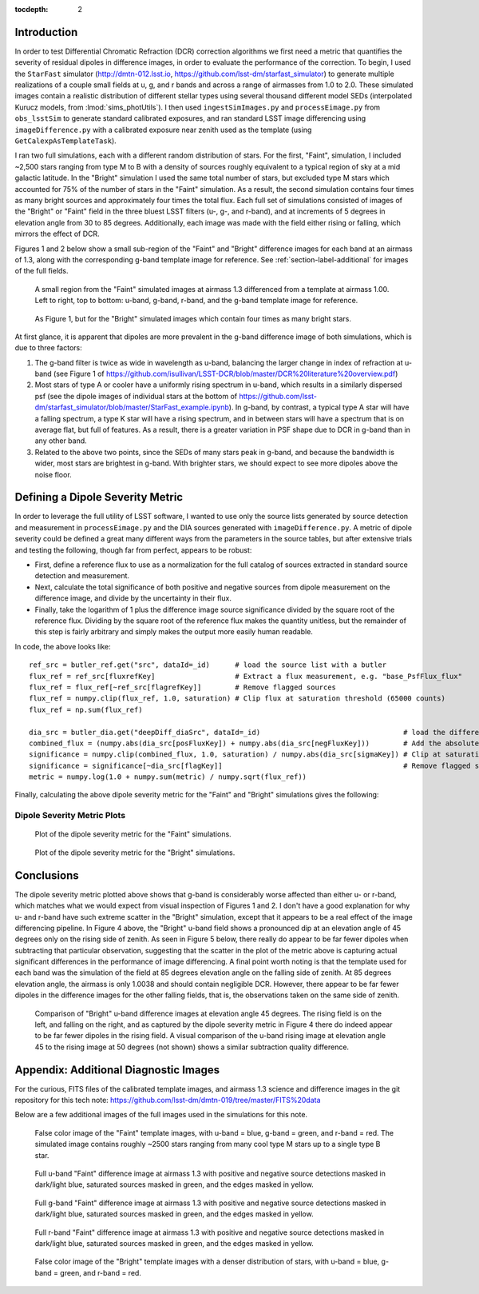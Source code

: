 
:tocdepth: 2

Introduction
============

In order to test Differential Chromatic Refraction (DCR) correction algorithms we first need a metric that quantifies the severity of residual dipoles in difference images, in order to evaluate the performance of the correction. 
To begin, I used the ``StarFast`` simulator (http://dmtn-012.lsst.io, https://github.com/lsst-dm/starfast_simulator) to generate multiple realizations of a couple small fields at u, g, and r bands and across a range of airmasses from 1.0 to 2.0.
These simulated images contain a realistic distribution of different stellar types using several thousand different model SEDs (interpolated Kurucz models, from :lmod:`sims_photUtils`).
I then used ``ingestSimImages.py`` and ``processEimage.py`` from ``obs_lsstSim`` to generate standard calibrated exposures, and ran standard LSST image differencing using ``imageDifference.py`` with a calibrated exposure near zenith used as the template (using ``GetCalexpAsTemplateTask``).

I ran two full simulations, each with a different random distribution of stars. 
For the first, "Faint", simulation, I included ~2,500 stars ranging from type M to B with a density of sources roughly equivalent to a typical region of sky at a mid galactic latitude.
In the "Bright" simulation I used the same total number of stars, but excluded type M stars which accounted for 75% of the number of stars in the "Faint" simulation.
As a result, the second simulation contains four times as many bright sources and approximately four times the total flux.
Each full set of simulations consisted of images of the "Bright" or "Faint" field in the three bluest LSST filters (u-, g-, and r-band), and at increments of 5 degrees in elevation angle from 30 to 85 degrees.
Additionally, each image was made with the field either rising or falling, which mirrors the effect of DCR.

Figures 1 and 2 below show a small sub-region of the "Faint" and "Bright" difference images for each band at an airmass of 1.3, along with the corresponding g-band template image for reference. See :ref:`section-label-additional` for images of the full fields.

.. figure:: /_static/Dipoles_ds9_fourpanel_f012.png
   :name: fig-dipole_fourpanel
   :target: https://github.com/lsst-dm/dmtn-019/tree/master/_static/Dipoles_ds9_fourpanel_f012.png


   A small region from the "Faint" simulated images at airmass 1.3 differenced from a template at airmass 1.00. Left to right, top to bottom: u-band, g-band, r-band, and the g-band template image for reference.


.. figure:: /_static/Dipoles_ds9_fourpanel_f012_test8.png
   :name: fig-dipole_fourpanel8
   :target: https://github.com/lsst-dm/dmtn-019/tree/master/_static/Dipoles_ds9_fourpanel_f012_test8.png


   As Figure 1, but for the "Bright" simulated images which contain four times as many bright stars.


At first glance, it is apparent that dipoles are more prevalent in the g-band difference image of both simulations, which is due to three factors: 

#. The g-band filter is twice as wide in wavelength as u-band, balancing the larger change in index of refraction at u-band (see Figure 1 of https://github.com/isullivan/LSST-DCR/blob/master/DCR%20literature%20overview.pdf)
#. Most stars of type A or cooler have a uniformly rising spectrum in u-band, which results in a similarly dispersed psf (see the dipole images of individual stars at the bottom of https://github.com/lsst-dm/starfast_simulator/blob/master/StarFast_example.ipynb). In g-band, by contrast, a typical type A star will have a falling spectrum, a type K star will have a rising spectrum, and in between stars will have a spectrum that is on average flat, but full of features. As a result, there is a greater variation in PSF shape due to DCR in g-band than in any other band.
#. Related to the above two points, since the SEDs of many stars peak in g-band, and because the bandwidth is wider, most stars are brightest in g-band. With brighter stars, we should expect to see more dipoles above the noise floor.

Defining a Dipole Severity Metric
=================================

In order to leverage the full utility of LSST software, I wanted to use only the source lists generated by source detection and measurement in ``processEimage.py`` and the DIA sources generated with ``imageDifference.py``. A metric of dipole severity could be defined a great many different ways from the parameters in the source tables, but after extensive trials and testing the following, though far from perfect, appears to be robust:

* First, define a reference flux to use as a normalization for the full catalog of sources extracted in standard source detection and measurement.

* Next, calculate the total significance of both positive and negative sources from dipole measurement on the difference image, and divide by the uncertainty in their flux.

* Finally, take the logarithm of 1 plus the difference image source significance divided by the square root of the reference flux.
  Dividing by the square root of the reference flux makes the quantity unitless, but the remainder of this step is fairly arbitrary and simply makes the output more easily human readable.


In code, the above looks like::

  ref_src = butler_ref.get("src", dataId=_id)      # load the source list with a butler
  flux_ref = ref_src[fluxrefKey]                   # Extract a flux measurement, e.g. "base_PsfFlux_flux"
  flux_ref = flux_ref[~ref_src[flagrefKey]]        # Remove flagged sources 
  flux_ref = numpy.clip(flux_ref, 1.0, saturation) # Clip flux at saturation threshold (65000 counts)
  flux_ref = np.sum(flux_ref)                   

  dia_src = butler_dia.get("deepDiff_diaSrc", dataId=_id)                                  # load the difference image source list with a butler
  combined_flux = (numpy.abs(dia_src[posFluxKey]) + numpy.abs(dia_src[negFluxKey]))        # Add the absolute value of positive and negative
  significance = numpy.clip(combined_flux, 1.0, saturation) / numpy.abs(dia_src[sigmaKey]) # Clip at saturation threshold, and divide by the error in the flux measurement
  significance = significance[~dia_src[flagKey]]                                           # Remove flagged sources
  metric = numpy.log(1.0 + numpy.sum(metric) / numpy.sqrt(flux_ref))

Finally, calculating the above dipole severity metric for the "Faint" and "Bright" simulations gives the following:

Dipole Severity Metric Plots
----------------------------

.. figure:: /_static/Dipole_severity_metric_plot_test6.png
   :name: fig-dipole_severity6
   :target: https://github.com/lsst-dm/dmtn-019/tree/master/_static/Dipole_severity_metric_plot_test6.png

   Plot of the dipole severity metric for the "Faint" simulations. 

.. figure:: /_static/Dipole_severity_metric_plot_test8.png
   :name: fig-dipole_severity8
   :target: https://github.com/lsst-dm/dmtn-019/tree/master/_static/Dipole_severity_metric_plot_test8.png

   Plot of the dipole severity metric for the "Bright" simulations.

Conclusions
===========

The dipole severity metric plotted above shows that g-band is considerably worse affected than either u- or r-band, which matches what we would expect from visual inspection of Figures 1 and 2. 
I don't have a good explanation for why u- and r-band have such extreme scatter in the "Bright" simulation, except that it appears to be a real effect of the image differencing pipeline.
In Figure 4 above, the "Bright" u-band field shows a pronounced dip at an elevation angle of 45 degrees only on the rising side of zenith.
As seen in Figure 5 below, there really do appear to be far fewer dipoles when subtracting that particular observation, suggesting that the scatter in the plot of the metric above is capturing actual significant differences in the performance of image differencing.
A final point worth noting is that the template used for each band was the simulation of the field at 85 degrees elevation angle on the falling side of zenith.
At 85 degrees elevation angle, the airmass is only 1.0038 and should contain negligible DCR.
However, there appear to be far fewer dipoles in the difference images for the other falling fields, that is, the observations taken on the same side of zenith. 

.. figure:: /_static/Diffim_comparison_elevation45_f0.png
   :name: fig-diffim_comparison
   :target: https://github.com/lsst-dm/dmtn-019/tree/master/_static/Diffim_comparison_elevation45_f0.png

   Comparison of "Bright" u-band difference images at elevation angle 45 degrees. The rising field is on the left, and falling on the right, and as captured by the dipole severity metric in Figure 4 there do indeed appear to be far fewer dipoles in the rising field. A visual comparison of the u-band rising image at elevation angle 45 to the rising image at 50 degrees (not shown) shows a similar subtraction quality difference.

.. _section-label-additional:

Appendix: Additional Diagnostic Images
======================================

For the curious, FITS files of the calibrated template images, and airmass 1.3 science and difference images in the git repository for this tech note: https://github.com/lsst-dm/dmtn-019/tree/master/FITS%20data

Below are a few additional images of the full images used in the simulations for this note.

.. figure:: /_static/ref_ugr_image_test6.png
   :name: fig-ugr_image6
   :target: https://github.com/lsst-dm/dmtn-019/tree/master/_static/ref_ugr_image_test6.png

   False color image of the "Faint" template images, with u-band = blue, g-band = green, and r-band = red. The simulated image contains roughly ~2500 stars ranging from many cool type M stars up to a single type B star.


.. figure:: /_static/Masked_diaSrc_f0.png
   :name: fig-u_diffim_masked
   :target: https://github.com/lsst-dm/dmtn-019/tree/master/_static/Masked_diaSrc_f0.png

   Full u-band "Faint" difference image at airmass 1.3 with positive and negative source detections masked in dark/light blue, saturated sources masked in green, and the edges masked in yellow.

.. figure:: /_static/Masked_diaSrc_f1.png
   :name: fig-g_diffim_masked
   :target: https://github.com/lsst-dm/dmtn-019/tree/master/_static/Masked_diaSrc_f1.png

   Full g-band "Faint" difference image at airmass 1.3 with positive and negative source detections masked in dark/light blue, saturated sources masked in green, and the edges masked in yellow.

.. figure:: /_static/Masked_diaSrc_f2.png
   :name: fig-r_diffim_masked
   :target: https://github.com/lsst-dm/dmtn-019/tree/master/_static/Masked_diaSrc_f2.png

   Full r-band "Faint" difference image at airmass 1.3 with positive and negative source detections masked in dark/light blue, saturated sources masked in green, and the edges masked in yellow.


.. figure:: /_static/ref_ugr_image_test8.png
   :name: fig-ugr_image8
   :target: https://github.com/lsst-dm/dmtn-019/tree/master/_static/ref_ugr_image_test8.png

   False color image of the "Bright" template images with a denser distribution of stars, with u-band = blue, g-band = green, and r-band = red. 
  